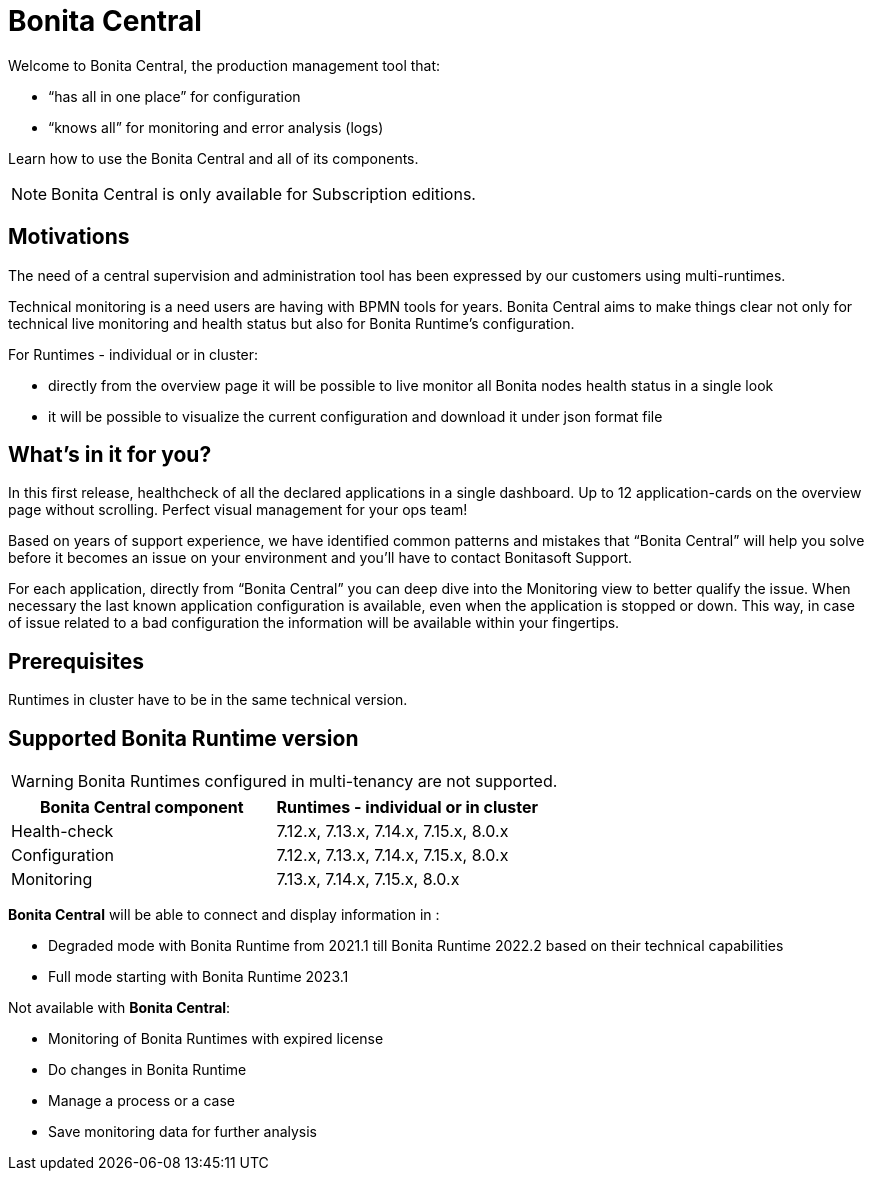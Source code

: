 = Bonita Central
:description: Bonita Central.

Welcome to Bonita Central, the production management tool that: 

- “has all in one place” for configuration 

- “knows all” for monitoring and error analysis (logs)

Learn how to use the Bonita Central and all of its components.

[NOTE]
====
Bonita Central is only available for Subscription editions.
====

== Motivations

The need of a central supervision and administration tool has been expressed by our customers using multi-runtimes. 

Technical monitoring is a need users are having with BPMN tools for years. Bonita Central aims to make things clear not only for technical live monitoring and health status but also for Bonita Runtime's configuration. 

For Runtimes - individual or in cluster: 

- directly from the overview page it will be possible to live monitor all Bonita nodes health status in a single look 

- it will be possible to visualize the current configuration and download it under json format file

== What's in it for you? 

In this first release, healthcheck of all the declared applications in a single dashboard. Up to 12 application-cards on the overview page without scrolling. Perfect visual management for your ops team!

Based on years of support experience, we have identified common patterns and mistakes that “Bonita Central” will help you solve before it becomes an issue on your environment and you'll have to contact Bonitasoft Support. 

For each application, directly from “Bonita Central” you can deep dive into the Monitoring view to better qualify the issue. When necessary the last known application configuration is available, even when the application is stopped or down. This way, in case of issue related to a bad configuration the information will be available within your fingertips.

== Prerequisites
Runtimes in cluster have to be in the same technical version. 

== Supported Bonita Runtime version

[WARNING]
====
Bonita Runtimes configured in multi-tenancy are not supported.
====

[%header,cols="1,1"]

|===
|Bonita Central component
|Runtimes - individual or in cluster

|Health-check
|7.12.x, 7.13.x, 7.14.x, 7.15.x, 8.0.x

|Configuration
|7.12.x, 7.13.x, 7.14.x, 7.15.x, 8.0.x

|Monitoring
|7.13.x, 7.14.x, 7.15.x, 8.0.x

|===

*Bonita Central* will be able to connect and display information in : 

- Degraded mode with Bonita Runtime from 2021.1 till Bonita Runtime 2022.2 based on their technical capabilities 
- Full mode starting  with Bonita Runtime 2023.1

Not available with *Bonita Central*:

- Monitoring of Bonita Runtimes with expired license
- Do changes in Bonita Runtime
- Manage a process or a case
- Save monitoring data for further analysis 

